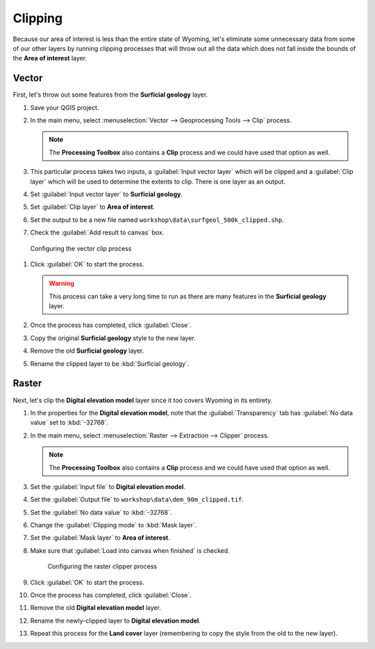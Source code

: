 Clipping
========

Because our area of interest is less than the entire state of Wyoming, let's eliminate some unnecessary data from some of our other layers by running clipping processes that will throw out all the data which does not fall inside the bounds of the **Area of interest** layer.

Vector
------

First, let's throw out some features from the **Surficial geology** layer.

#. Save your QGIS project.

#. In the main menu, select :menuselection:`Vector --> Geoprocessing Tools --> Clip` process.

   .. note:: The **Processing Toolbox** also contains a **Clip** process and we could have used that option as well.

#. This particular process takes two inputs, a :guilabel:`Input vector layer` which will be clipped and a :guilabel:`Clip layer` which will be used to determine the extents to clip. There is one layer as an output.

#. Set :guilabel:`Input vector layer` to **Surficial geology**.

#. Set :guilabel:`Clip layer` to **Area of interest**.

#. Set the output to be a new file named ``workshop\data\surfgeol_500k_clipped.shp``.

#. Check the :guilabel:`Add result to canvas` box.

.. figure:: images/clip_process.png

   Configuring the vector clip process

#. Click :guilabel:`OK` to start the process.

   .. warning:: This process can take a very long time to run as there are many features in the **Surficial geology** layer.

#. Once the process has completed, click :guilabel:`Close`.
   
#. Copy the original **Surficial geology** style to the new layer.

#. Remove the old **Surficial geology** layer.

#. Rename the clipped layer to be :kbd:`Surficial geology`.

Raster
------

Next, let's clip the **Digital elevation model** layer since it too covers Wyoming in its entirety.

#. In the properties for the **Digital elevation model**, note that the :guilabel:`Transparency` tab has :guilabel:`No data value` set to :kbd:`-32768`.

#. In the main menu, select :menuselection:`Raster --> Extraction --> Clipper` process.

   .. note:: The **Processing Toolbox** also contains a **Clip** process and we could have used that option as well.

#. Set the :guilabel:`Input file` to **Digital elevation model**.

#. Set the :guilabel:`Output file` to ``workshop\data\dem_90m_clipped.tif``.

#. Set the :guilabel:`No data value` to :kbd:`-32768`.

#. Change the :guilabel:`Clipping mode` to :kbd:`Mask layer`.

#. Set the :guilabel:`Mask layer` to **Area of interest**.

#. Make sure that :guilabel:`Load into canvas when finished` is checked.

   .. figure:: images/clipper_process.png
   
      Configuring the raster clipper process

#. Click :guilabel:`OK` to start the process.

#. Once the process has completed, click :guilabel:`Close`.

#. Remove the old **Digital elevation model** layer.

#. Rename the newly-clipped layer to **Digital elevation model**.

#. Repeat this process for the **Land cover** layer (remembering to copy the style from the old to the new layer).
